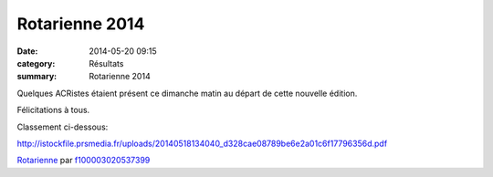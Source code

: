 Rotarienne 2014
===============

:date: 2014-05-20 09:15
:category: Résultats
:summary: Rotarienne 2014

Quelques ACRistes étaient présent ce dimanche matin au départ de cette nouvelle édition.


Félicitations à tous.


Classement ci-dessous:


`http://istockfile.prsmedia.fr/uploads/20140518134040_d328cae08789be6e2a01c6f17796356d.pdf <http://istockfile.prsmedia.fr/uploads/20140518134040_d328cae08789be6e2a01c6f17796356d.pdf>`_


`Rotarienne <http://www.dailymotion.com/video/x1vr7ha_rotarienne_sport>`_ par `f100003020537399 <http://www.dailymotion.com/f100003020537399>`_
